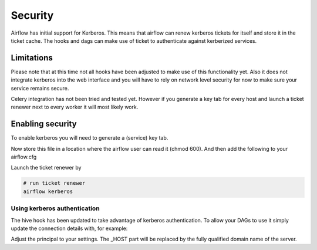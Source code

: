 Security
========

Airflow has initial support for Kerberos. This means that airflow can renew kerberos
tickets for itself and store it in the ticket cache. The hooks and dags can make use of ticket
to authenticate against kerberized services.

Limitations
-----------

Please note that at this time not all hooks have been adjusted to make use of this functionality yet.
Also it does not integrate kerberos into the web interface and you will have to rely on network
level security for now to make sure your service remains secure.

Celery integration has not been tried and tested yet. However if you generate a key tab for every host
and launch a ticket renewer next to every worker it will most likely work.

Enabling security
-----------------

To enable kerberos you will need to generate a (service) key tab.

.. code-block:: bash
    # in the kadmin.local or kadmin shell, create the airflow principal
    kadmin:  addprinc -randkey airflow/fully.qualified.domain.name@YOUR-REALM.COM

    # Create the airflow keytab file that will contain the airflow principal
    kadmin:  xst -norandkey -k airflow.keytab airflow/fully.qualified.domain.name

Now store this file in a location where the airflow user can read it (chmod 600). And then add the following to
your airflow.cfg

.. code-block:: bash
    [security]
    enabled = True
    keytab = /etc/airflow/airflow.keytab
    reinit_frequency = 3600
    principal = airflow

Launch the ticket renewer by

.. code-block:: bash

    # run ticket renewer
    airflow kerberos

Using kerberos authentication
'''''''''''''''''''''''''''''

The hive hook has been updated to take advantage of kerberos authentication. To allow your DAGs to use it simply
update the connection details with, for example:

.. code-block:: bash
    { "use_beeline": true, "principal": "hive/_HOST@EXAMPLE.COM"}

Adjust the principal to your settings. The _HOST part will be replaced by the fully qualified domain name of
the server.